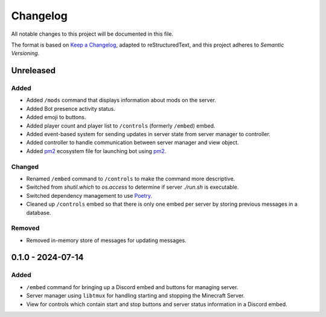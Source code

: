 =========
Changelog
=========

All notable changes to this project will be documented in this file.

The format is based on `Keep a Changelog`_, adapted to reStructuredText, and this project adheres to `Semantic Versioning`.

.. _Keep a Changelog: https://keepachangelog.com/en/1.1.0/
.. _Semantic Versioning: https://semver.org/spec/v2.0.0.html

Unreleased
==========

Added
-----

- Added ``/mods`` command that displays information about mods on the server.
- Added Bot presence activity status.
- Added emoji to buttons.
- Added player count and player list to ``/controls`` (formerly ``/embed``) embed.

- Added event-based system for sending updates in server state from server manager to controller.
- Added controller to handle communication between server manager and view object.

- Added `pm2`_ ecosystem file for launching bot using `pm2`_.

Changed
-------

- Renamed ``/embed`` command to ``/controls`` to make the command more descriptive.
- Switched from `shutil.which` to `os.access` to determine if server `./run.sh` is executable.
- Switched dependency management to use `Poetry`_.
- Cleaned up ``/controls`` embed so that there is only one embed per server by storing previous messages in a database.

Removed
-------

- Removed in-memory store of messages for updating messages.

0.1.0 - 2024-07-14
==================

Added
-----

- ``/embed`` command for bringing up a Discord embed and buttons for managing server.
- Server manager using ``libtmux`` for handling starting and stopping the Minecraft Server.
- View for controls which contain start and stop buttons and server status information in a Discord embed.

.. _Poetry: https://python-poetry.org/
.. _pm2: https://pm2.keymetrics.io/
